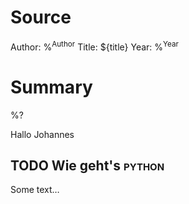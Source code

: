 
#+filetags: Reference

* Source

Author: %^{Author}
Title: ${title}
Year: %^{Year}


* Summary

%?

Hallo Johannes

** TODO Wie geht's :python:

Some text...

